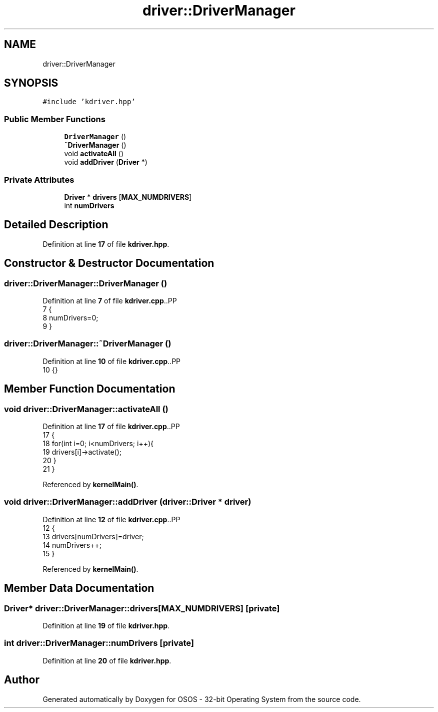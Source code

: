 .TH "driver::DriverManager" 3 "Fri Oct 24 2025 00:08:28" "OSOS - 32-bit Operating System" \" -*- nroff -*-
.ad l
.nh
.SH NAME
driver::DriverManager
.SH SYNOPSIS
.br
.PP
.PP
\fC#include 'kdriver\&.hpp'\fP
.SS "Public Member Functions"

.in +1c
.ti -1c
.RI "\fBDriverManager\fP ()"
.br
.ti -1c
.RI "\fB~DriverManager\fP ()"
.br
.ti -1c
.RI "void \fBactivateAll\fP ()"
.br
.ti -1c
.RI "void \fBaddDriver\fP (\fBDriver\fP *)"
.br
.in -1c
.SS "Private Attributes"

.in +1c
.ti -1c
.RI "\fBDriver\fP * \fBdrivers\fP [\fBMAX_NUMDRIVERS\fP]"
.br
.ti -1c
.RI "int \fBnumDrivers\fP"
.br
.in -1c
.SH "Detailed Description"
.PP 
Definition at line \fB17\fP of file \fBkdriver\&.hpp\fP\&.
.SH "Constructor & Destructor Documentation"
.PP 
.SS "driver::DriverManager::DriverManager ()"

.PP
Definition at line \fB7\fP of file \fBkdriver\&.cpp\fP\&..PP
.nf
7                                   {
8     numDrivers=0;
9 }
.fi

.SS "driver::DriverManager::~DriverManager ()"

.PP
Definition at line \fB10\fP of file \fBkdriver\&.cpp\fP\&..PP
.nf
10 {}
.fi

.SH "Member Function Documentation"
.PP 
.SS "void driver::DriverManager::activateAll ()"

.PP
Definition at line \fB17\fP of file \fBkdriver\&.cpp\fP\&..PP
.nf
17                                      {
18     for(int i=0; i<numDrivers; i++){
19         drivers[i]\->activate();
20     }
21 }
.fi

.PP
Referenced by \fBkernelMain()\fP\&.
.SS "void driver::DriverManager::addDriver (\fBdriver::Driver\fP * driver)"

.PP
Definition at line \fB12\fP of file \fBkdriver\&.cpp\fP\&..PP
.nf
12                                                        {
13     drivers[numDrivers]=driver;
14     numDrivers++;
15 }
.fi

.PP
Referenced by \fBkernelMain()\fP\&.
.SH "Member Data Documentation"
.PP 
.SS "\fBDriver\fP* driver::DriverManager::drivers[\fBMAX_NUMDRIVERS\fP]\fC [private]\fP"

.PP
Definition at line \fB19\fP of file \fBkdriver\&.hpp\fP\&.
.SS "int driver::DriverManager::numDrivers\fC [private]\fP"

.PP
Definition at line \fB20\fP of file \fBkdriver\&.hpp\fP\&.

.SH "Author"
.PP 
Generated automatically by Doxygen for OSOS - 32-bit Operating System from the source code\&.

